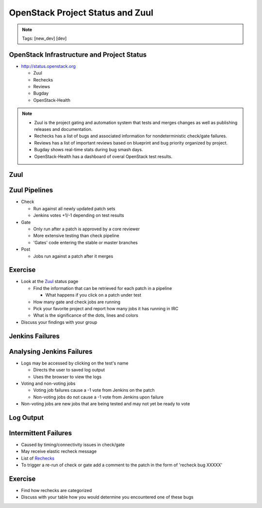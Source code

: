 =================================
OpenStack Project Status and Zuul
=================================

.. image:: ./_assets/os_background.png
   :class: fill
   :width: 100%

.. note::
   Tags: [new_dev] [dev]

OpenStack Infrastructure and Project Status
===========================================
- `http://status.openstack.org <http://status.openstack.org>`_

  - Zuul
  - Rechecks
  - Reviews
  - Bugday
  - OpenStack-Health

.. note::

  - Zuul is the project gating and automation system that tests and merges
    changes as well as publishing releases and documentation.
  - Rechecks has a list of bugs and associated information for
    nondeterministic check/gate failures.
  - Reviews has a list of important reviews based on blueprint and bug priority
    organized by project.
  - Bugday shows real-time stats during bug smash days.
  - OpenStack-Health has a dashboard of overal OpenStack test results.

Zuul
====

.. image:: ./_assets/workflow-project-status-and-zuul-zuul-page.png

Zuul Pipelines
==============
- Check

  - Run against all newly updated patch sets
  - Jenkins votes +1/-1 depending on test results

- Gate

  - Only run after a patch is approved by a core reviewer
  - More extensive testing than check pipeline
  - 'Gates' code entering the stable or master branches

- Post

  - Jobs run against a patch after it merges

Exercise
========
- Look at the `Zuul <http://status.openstack.org/zuul>`_ status page

  - Find the information that can be retrieved for each patch in a pipeline

    - What happens if you click on a patch under test

  - How many gate and check jobs are running
  - Pick your favorite project and report how many jobs it has running in IRC
  - What is the significance of the dots, lines and colors

- Discuss your findings with your group

Jenkins Failures
================

.. image:: ./_assets/workflow-project-status-and-zuul-jenkins-fail.png
  :class: image-pad-top



Analysing Jenkins Failures
==========================
- Logs may be accessed by clicking on the test's name

  - Directs the user to saved log output
  - Uses the browser to view the logs

- Voting and non-voting jobs

  - Voting job failures cause a -1 vote from Jenkins on the patch
  - Non-voting jobs do not cause a -1 vote from Jenkins upon failure

- Non-voting jobs are new jobs that are being tested and may not yet be ready
  to vote

Log Output
==========

.. image:: ./_assets/workflow-project-status-and-zuul-failure-log.png
  :class: image-pad-top

Intermittent Failures
=====================
- Caused by timing/connectivity issues in check/gate
- May receive elastic recheck message
- List of `Rechecks <http://status.openstack.org/elastic-recheck>`_
- To trigger a re-run of check or gate add a comment to the patch
  in the form of 'recheck bug XXXXX'

Exercise
========
- Find how rechecks are categorized
- Discuss with your table how you would determine you encountered
  one of these bugs
